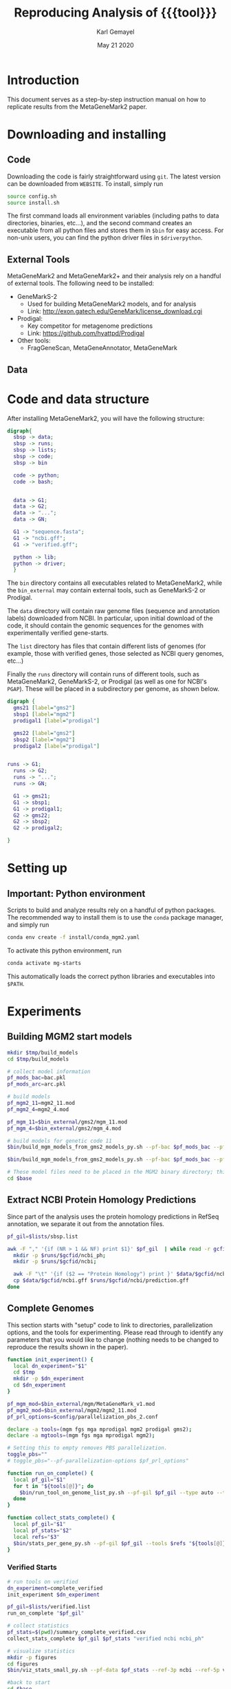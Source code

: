 #+TITLE: Reproducing Analysis of {{{tool}}}
#+AUTHOR: Karl Gemayel
#+Date: May 21 2020 
#+OPTIONS: toc:2 H:3 num:3

#+LATEX_HEADER_EXTRA:  \usepackage{mdframed}
#+LATEX_HEADER_EXTRA: \BeforeBeginEnvironment{minted}{\begin{mdframed}}
#+LATEX_HEADER_EXTRA: \AfterEndEnvironment{minted}{\end{mdframed}}
#+LATEX_HEADER: \usepackage[margin=0.5in]{geometry}

#+MACRO: tool MetaGeneMark2

# #+SUBTITLE: The commands used to set up, reproduce, and graph results from the {{{tool}}} paper


* Introduction
This document serves as a step-by-step instruction manual on how to replicate results from the {{{tool}}} paper. 

* Downloading and installing
** Code
Downloading the code is fairly straightforward using =git=. The latest version can be downloaded from =WEBSITE=. To install, simply run 
#+begin_src bash
source config.sh
source install.sh
#+end_src

The first command loads all environment variables (including paths to data directories, binaries, etc...), and the second command creates an executable from all python files and stores them in =$bin= for easy access. For non-unix users, you can find the python driver files in =$driverpython=.
** External Tools
   {{{tool}}} and {{{tool}}}+ and their analysis rely on a handful of external tools. The following need to be installed:
   - GeneMarkS-2
     - Used for building {{{tool}}} models, and for analysis
     - Link: http://exon.gatech.edu/GeneMark/license_download.cgi
   - Prodigal:
     - Key competitor for metagenome predictions
     - Link: https://github.com/hyattpd/Prodigal
   - Other tools:
     - FragGeneScan, MetaGeneAnnotator, MetaGeneMark
** Data
   

   
* Code and data structure

After installing {{{tool}}}, you will have the following structure:

#+begin_src dot :file dir.pdf :cmdline -Tpdf
  digraph{
    sbsp -> data;
    sbsp -> runs;
    sbsp -> lists;
    sbsp -> code;
    sbsp -> bin

    code -> python;
    code -> bash;


    data -> G1;
    data -> G2;
    data -> "...";
    data -> GN;

    G1 -> "sequence.fasta";
    G1 -> "ncbi.gff";
    G1 -> "verified.gff";

    python -> lib;
    python -> driver;
    }
#+end_src

#+RESULTS:
[[file:dir.pdf]]


The =bin= directory contains all executables related to {{{tool}}}, while the =bin_external= may contain external tools, such as GeneMarkS-2 or Prodigal. 

The =data= directory will contain raw genome files (sequence and annotation labels) downloaded from NCBI. In particular, upon initial download of the code, it should contain the genomic sequences for the genomes with experimentally verified gene-starts.

The =list= directory has files that contain different lists of genomes (for example, those with verified genes, those selected as NCBI query genomes, etc...)

Finally the =runs= directory will contain runs of different tools, such as {{{tool}}}, GeneMarkS-2, or Prodigal (as well as one for NCBI's =PGAP=). These will be placed in a subdirectory per genome, as shown below.

#+begin_src dot :file dir_runs.pdf :cmdline -Tpdf
  digraph {
    gms21 [label="gms2"]
    sbsp1 [label="mgm2"]
    prodigal1 [label="prodigal"]

    gms22 [label="gms2"]
    sbsp2 [label="mgm2"]
    prodigal2 [label="prodigal"]

  
  runs -> G1;
    runs -> G2;
    runs -> "...";
    runs -> GN;

    G1 -> gms21;
    G1 -> sbsp1;
    G1 -> prodigal1;
    G2 -> gms22;
    G2 -> sbsp2;
    G2 -> prodigal2;

  }
#+end_src

#+RESULTS:
[[file:dir_runs.pdf]]

* Setting up
** *Important*: Python environment
   Scripts to build and analyze results rely on a handful of python packages. The recommended way to install them is to use the =conda= package manager, and simply run 
   #+begin_src bash
     conda env create -f install/conda_mgm2.yaml
   #+end_src 

   
   To activate this python environment, run 
   #+begin_src bash
     conda activate mg-starts
   #+end_src 
   This automatically loads the correct python libraries and executables into =$PATH=.



* Experiments
** Building MGM2 start models
   #+begin_src bash
     mkdir $tmp/build_models
     cd $tmp/build_models

     # collect model information
     pf_mods_bac=bac.pkl
     pf_mods_arc=arc.pkl

     # build models
     pf_mgm2_11=mgm2_11.mod
     pf_mgm2_4=mgm2_4.mod

     pf_mgm_11=$bin_external/gms2/mgm_11.mod
     pf_mgm_4=$bin_external/gms2/mgm_4.mod

     # build models for genetic code 11
     $bin/build_mgm_models_from_gms2_models_py.sh --pf-bac $pf_mods_bac --pf-arc $pf_mods_arc --pf-output $pf_mgm2_11 --pf-mgm $pf_mgm_11 --components "Start Codons" RBS Promoter "Start Context" -l INFO --pf-learn-from-options $config/learn_from_6.conf

     $bin/build_mgm_models_from_gms2_models_py.sh --pf-bac $pf_mods_bac --pf-arc $pf_mods_arc --pf-output $pf_mgm2_4 --pf-mgm $pf_mgm_4 --components "Start Codons" RBS Promoter "Start Context" -l INFO --pf-learn-from-options $config/learn_from_6.conf

     # These model files need to be placed in the MGM2 binary directory; this download already has them in place, so nothing needs to be done.
     cd $base
   #+end_src
** Extract NCBI Protein Homology Predictions
   Since part of the analysis uses the protein homology predictions in RefSeq annotation, we separate it out from the annotation files.
   #+begin_src bash
     pf_gil=$lists/sbsp.list

     awk -F "," '{if (NR > 1 && NF) print $1}' $pf_gil  | while read -r gcfid; do
       mkdir -p $runs/$gcfid/ncbi_ph;
       mkdir -p $runs/$gcfid/ncbi;
  
       awk -F "\t" '{if ($2 == "Protein Homology") print }' $data/$gcfid/ncbi.gff > $runs/$gcfid/ncbi_ph/prediction.gff;
       cp $data/$gcfid/ncbi.gff $runs/$gcfid/ncbi/prediction.gff
     done
   #+end_src

** Complete Genomes
   This section starts with "setup" code to link to directories, parallelization options, and the tools for experimenting. Please read through to identify any parameters that you would like to change (nothing needs to be changed to reproduce the results shown in the paper).
   #+begin_src bash
     function init_experiment() {
       local dn_experiment="$1"
       cd $tmp
       mkdir -p $dn_experiment
       cd $dn_experiment
     }

     pf_mgm_mod=$bin_external/mgm/MetaGeneMark_v1.mod
     pf_mgm2_mod=$bin_external/mgm2/mgm2_11.mod
     pf_prl_options=$config/parallelization_pbs_2.conf

     declare -a tools=(mgm fgs mga mprodigal mgm2 prodigal gms2);
     declare -a mgtools=(mgm fgs mga mprodigal mgm2);

     # Setting this to empty removes PBS parallelization.
     toggle_pbs=""
     # toggle_pbs="--pf-parallelization-options $pf_prl_options"

     function run_on_complete() {
       local pf_gil="$1"
       for t in "${tools[@]}"; do
         $bin/run_tool_on_genome_list_py.sh --pf-gil $pf_gil --type auto --tool $t --pf-mgm-mod $pf_mgm_mod --pf-mgm2-mod $pf_mgm2_mod ${toggle_pbs}
       done
     }

     function collect_stats_complete() {
       local pf_gil="$1"
       local pf_stats="$2"
       local refs="$3"
       $bin/stats_per_gene_py.sh --pf-gil $pf_gil --tools $refs "${tools[@]}"  --pf-output $pf_stats ${toggle_pbs}   
     }

   #+end_src
*** Verified Starts
    #+begin_src bash
      # run tools on verified 
      dn_experiment=complete_verified
      init_experiment $dn_experiment

      pf_gil=$lists/verified.list
      run_on_complete "$pf_gil"

      # collect statistics
      pf_stats=$(pwd)/summary_complete_verified.csv
      collect_stats_complete $pf_gil $pf_stats "verified ncbi ncbi_ph"

      # visualize statistics
      mkdir -p figures
      cd figures
      $bin/viz_stats_small_py.sh --pf-data $pf_stats --ref-3p ncbi --ref-5p verified --tools "${tools[@]}"

      #back to start
      cd $base
    #+end_src
*** StartLink+ Starts
    #+begin_src bash
      # run tools on startlink
      dn_experiment=complete_startlink
      init_experiment $dn_experiment

      pf_gil=$lists/sbsp.list
      run_on_complete "$pf_gil"

      # collect statistics
      pf_stats=$(pwd)/summary_complete_startlink.csv
      collect_stats_complete $pf_gil $pf_stats "sbsp ncbi ncbi_ph"

      # visualize statistics
      mkdir -p figures
      cd figures
      $bin/viz_stats_large_py.sh --pf-data $pf_stats --ref-3p ncbi --ref-5p sbsp ncbi_ph --tools mgm fgs mga mprodigal mgm2 --pf-checkpoint-3p checkpoint_3p.pkl --pf-checkpoint-5p checkpoint_5p.pkl

      # back to start
      cd $base
    #+end_src
** Genome Fragments
   #+begin_src bash
     function run_on_chunks() {
       local pf_gil="$1"
       local pf_runs_summary="$2"

       $bin/run_tools_on_chunks_py.sh --pf-gil $pf_gil --tools "${mgtools[@]}" --pf-mgm2-mod $pf_mgm2_mod --pf-mgm-mod $pf_mgm_mod --pd-work $runs --pf-summary $pf_runs_summary ${toggle_pbs}

     }
   #+end_src
*** Verified Starts
    #+begin_src bash
      dn_experiment=chunks_verified
      init_experiment $dn_experiment

      pf_gil=$lists/verified.list

      # run on chunks
      chunk_sizes="250 500 750 1000 1250 1500 1750 2000 2250 2500 2750 3000 5000 10000 15000 20000 30000 40000 50000"
      pf_runs_summary=$(pwd)/runs_summary_chunks_verified.csv
      $bin/run_tools_on_chunks_py.sh --pf-gil $pf_gil --tools "${tools[@]}" --pf-mgm2-mod $pf_mgm2_mod --pf-mgm-mod $pf_mgm_mod --pd-work $runs --pf-summary $pf_runs_summary  --chunk-sizes-nt $chunk_sizes ${toggle_pbs}


      # collect statistics
      pf_stats=$(pwd)/summary_chunks_verified.csv
      $bin/stats_per_gene_on_chunk_py.sh --pf-summary $pf_runs_summary  --reference-tools verified ncbi  --pf-output $pf_stats ${toggle_pbs} 

      # visualize statistics
      mkdir -p figures
      cd figures

      $bin/viz_stats_per_gene_on_chunks_py.sh --pf-data $pf_stats --ref-3p ncbi --ref-5p verified --tools "${tools[@]}" 

      cd $base
    #+end_src
*** StartLink Starts
    #+begin_src bash
      dn_experiment=chunks_startlink
      init_experiment $dn_experiment

      pf_gil=$lists/sbsp.list

      pf_runs_summary=$(pwd)/runs_summary_chunks_startlink.csv
      run_on_chunks $pf_gil $pf_runs_summary 


      # collect statistics
      pf_stats=$(pwd)/summary_chunks_startlink.csv
      #$bin/stats_per_gene_on_chunk_py.sh --pf-summary $pf_runs_summary  --reference-tools sbsp ncbi_ph ncbi  --pf-parallelization-options $pf_prl_options --pf-output $pf_stats
      $bin/stats_per_gene_on_chunk_py.sh --pf-summary $pf_runs_summary  --reference-tools ncbi sbsp  ncbi_ph  --pf-output $pf_stats --batch-size 40 ${toggle_pbs}

      # visualize statistics
      mkdir -p figures
      cd figures

       #      $bin/viz_stats_per_gene_on_chunks_py.sh --pf-data $pf_stats --ref-3p ncbi --ref-5p sbsp ncbi_ph --tools "${mgtools[@]}" 
      $bin/viz_stats_per_gene_on_chunks_large_py.sh --pf-data $pf_stats --ref-5p sbsp ncbi_ph --ref-3p ncbi --tools "${mgtools[@]}"   --pf-checkpoint-5p checkpoint_5p.pkl --pf-checkpoint-3p checkpoint_3p.pkl ${toggle_pbs}

      cd $base
    #+end_src
    

